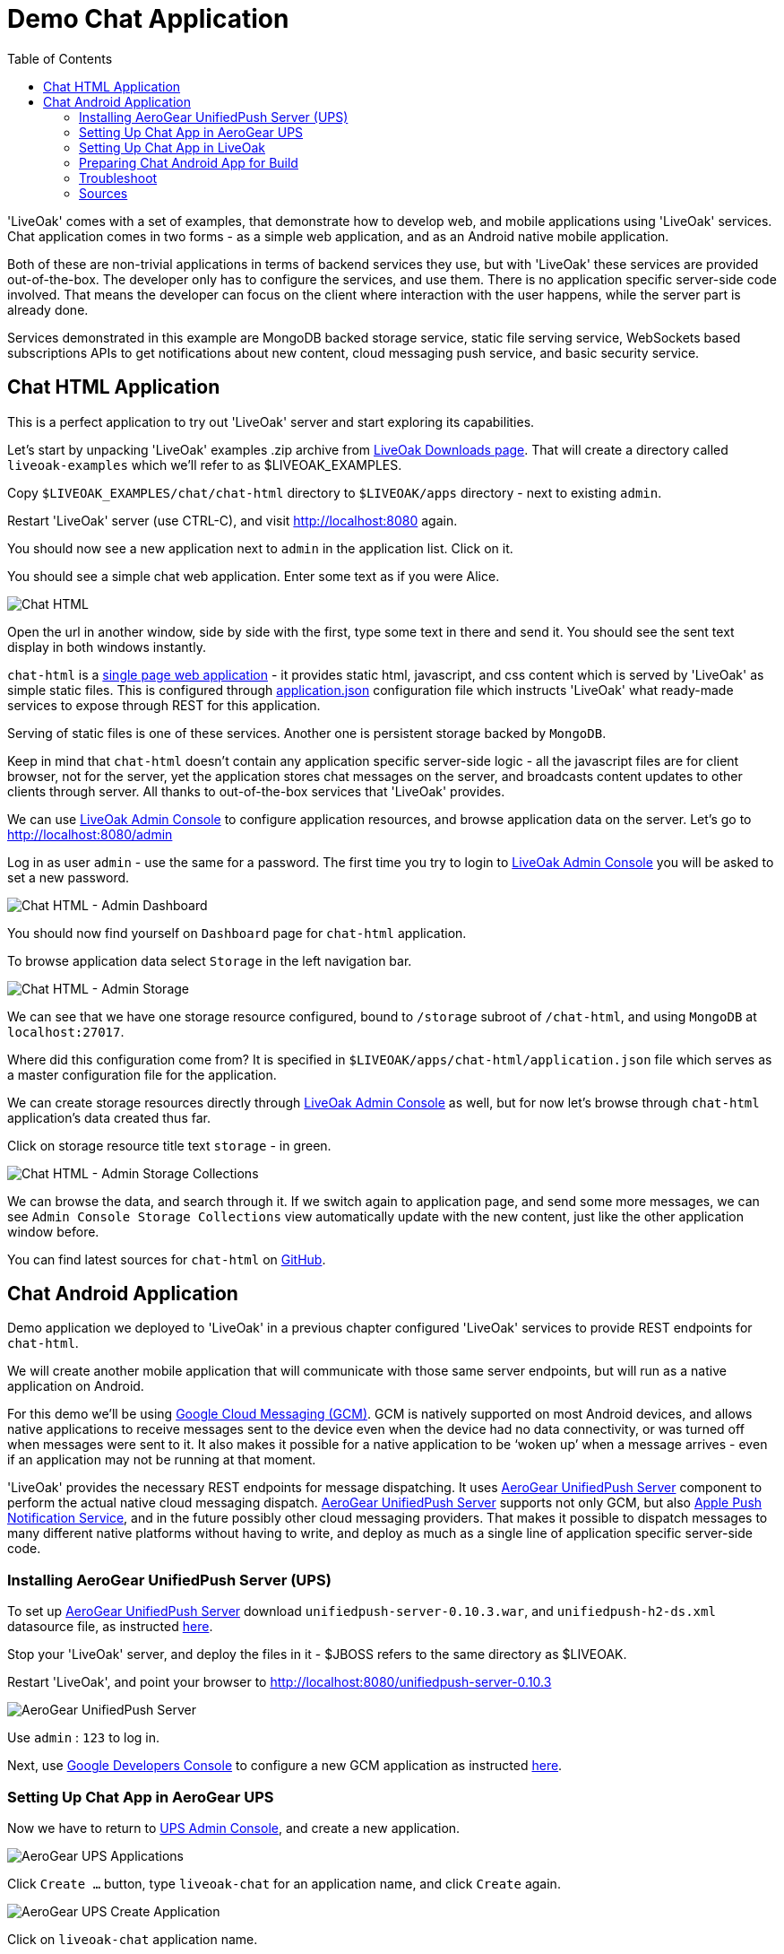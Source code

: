 = Demo Chat Application
:awestruct-layout: two-column
:toc:

toc::[]

'LiveOak' comes with a set of examples, that demonstrate how to develop web, and mobile applications using 'LiveOak' services.
Chat application comes in two forms - as a simple web application, and as an Android native mobile application.

Both of these are non-trivial applications in terms of backend services they use, but with 'LiveOak' these services are provided out-of-the-box.
The developer only has to configure the services, and use them. There is no application specific server-side code involved. That means the
developer can focus on the client where interaction with the user happens, while the server part is already done.

Services demonstrated in this example are MongoDB backed storage service, static file serving service, WebSockets based subscriptions APIs
to get notifications about new content, cloud messaging push service, and basic security service.



== Chat HTML Application

This is a perfect application to try out 'LiveOak' server and start exploring its capabilities.


Let’s start by unpacking 'LiveOak' examples .zip archive from link:http://liveoak.io/downloads[LiveOak Downloads page].
That will create a directory called `liveoak-examples` which we'll refer to as $LIVEOAK_EXAMPLES.

Copy `$LIVEOAK_EXAMPLES/chat/chat-html` directory to `$LIVEOAK/apps` directory - next to existing `admin`.

Restart 'LiveOak' server (use CTRL-C), and visit link:http://localhost:8080[] again.

You should now see a new application next to `admin` in the application list. Click on it.

You should see a simple chat web application. Enter some text as if you were Alice.

image::guides/chat_html.png[Chat HTML]


Open the url in another window, side by side with the first, type some text in there and send it.
You should see the sent text display in both windows instantly.

`chat-html` is a link:https://en.wikipedia.org/wiki/Single-page_application[single page web application] - it provides static html,
javascript, and css content which is served by 'LiveOak' as simple static files. This is configured through
link:https://raw.githubusercontent.com/liveoak-io/liveoak-examples/master/chat/chat-html/application.json[application.json] configuration
file which instructs 'LiveOak' what ready-made services to expose through REST for this application.

Serving of static files is one of these services. Another one is persistent storage backed by `MongoDB`.

Keep in mind that `chat-html` doesn’t contain any application specific server-side logic - all the javascript files are for client browser,
not for the server, yet the application stores chat messages on the server, and broadcasts content updates to other clients through server.
All thanks to out-of-the-box services that 'LiveOak' provides.

We can use link:http://localhost:8080/admin[LiveOak Admin Console] to configure application resources, and browse application data on the server.
Let’s go to link:http://localhost:8080/admin[]

Log in as user `admin` - use the same for a password. The first time you try to login to link:http://localhost:8080/admin[LiveOak Admin Console]
you will be asked to set a new password.

image::guides/chat_html_admin_dashboard.png[Chat HTML - Admin Dashboard]


You should now find yourself on `Dashboard` page for `chat-html` application.

To browse application data select `Storage` in the left navigation bar.

image::guides/chat_html_admin_storage.png[Chat HTML - Admin Storage]


We can see that we have one storage resource configured, bound to `/storage` subroot of `/chat-html`, and using `MongoDB` at `localhost:27017`.

Where did this configuration come from?
It is specified in `$LIVEOAK/apps/chat-html/application.json` file which serves as a master configuration file for the application.

We can create storage resources directly through link:http://localhost:8080/admin[LiveOak Admin Console] as well, but for now let's browse
through `chat-html` application’s data created thus far.

Click on storage resource title text `storage` - in green.

image::guides/chat_html_admin_storage_collections.png[Chat HTML - Admin Storage Collections]

We can browse the data, and search through it. If we switch again to application page, and send some more messages, we can see
`Admin Console Storage Collections` view automatically update with the new content, just like the other application window before.


You can find latest sources for `chat-html` on link:https://github.com/liveoak-io/liveoak-examples/tree/master/chat/chat-html[GitHub].



== Chat Android Application


Demo application we deployed to 'LiveOak' in a previous chapter configured 'LiveOak' services to provide REST endpoints for `chat-html`.

We will create another mobile application that will communicate with those same server endpoints, but will run as a native application on Android.

For this demo we’ll be using link:https://en.wikipedia.org/wiki/Google_Cloud_Messaging[Google Cloud Messaging (GCM)].
GCM is natively supported on most Android devices, and allows native applications to receive messages sent to the device even when the device
had no data connectivity, or was turned off when messages were sent to it. It also makes it possible for a native application to be
‘woken up’ when a message arrives - even if an application may not be running at that moment.

'LiveOak' provides the necessary REST endpoints for message dispatching. It uses link:http://aerogear.org/push[AeroGear UnifiedPush Server]
component to perform the actual native cloud messaging dispatch. link:http://aerogear.org/push[AeroGear UnifiedPush Server] supports
not only GCM, but also link:https://en.wikipedia.org/wiki/Apple_Push_Notification_Service[Apple Push Notification Service],
and in the future possibly other cloud messaging providers. That makes it possible to dispatch messages to many different native platforms
without having to write, and deploy as much as a single line of application specific server-side code.


=== Installing AeroGear UnifiedPush Server (UPS)

To set up link:http://aerogear.org/push[AeroGear UnifiedPush Server] download `unifiedpush-server-0.10.3.war`, and `unifiedpush-h2-ds.xml`
 datasource file, as instructed link:https://github.com/aerogear/aerogear-unifiedpush-server/blob/master/README.md[here].

Stop your 'LiveOak' server, and deploy the files in it - $JBOSS refers to the same directory as $LIVEOAK.

Restart 'LiveOak', and point your browser to link:http://localhost:8080/unifiedpush-server-0.10.3[]

image::guides/ups_login.png[AeroGear UnifiedPush Server]

Use `admin` : `123` to log in.

Next, use link:https://console.developers.google.com/project[Google Developers Console] to configure a new GCM application as
instructed link:http://aerogear.org/docs/guides/aerogear-push-android/google-setup/[here].


=== Setting Up Chat App in AeroGear UPS

Now we have to return to link:http://localhost:8080/unifiedpush-server-0.10.3[UPS Admin Console], and create a new application.

image::guides/ups_applications.png[AeroGear UPS Applications]

Click `Create ...` button, type `liveoak-chat` for an application name, and click `Create` again.

image::guides/ups_create_application.png[AeroGear UPS Create Application]

Click on `liveoak-chat` application name.

image::guides/ups_liveoak_chat_added.png[AeroGear UPS liveoak-chat added]

And in application screen add a new `Variant` (using 'Add...' button), call it `liveoak-chat-android`.

image::guides/ups_chat_variants.png[AeroGear UPS Variants]

Then fill in `Google API Key`, and `Project Number` with values from link:https://console.developers.google.com/project[Google Developers Console].

image::guides/ups_chat_add_variant.png[AeroGear UPS Add Variant]

Thus far we have configured GCM support in link:https://console.developers.google.com/project[Google Developers Console],
and configured link:http://localhost:8080/unifiedpush-server-0.10.3[AeroGear UnifiedPush Server] to use Google’s GCM services for our application.

We still have to configure our `chat-html` 'LiveOak' application to talk to link:http://localhost:8080/unifiedpush-server-0.10.3[AeroGear UPS].


=== Setting Up Chat App in LiveOak

In link:http://localhost:8080/admin#/applications/chat-html[LiveOak Admin Console] for `chat-html`
(link:http://localhost:8080/admin#/applications/chat-html[]) select `Push` in the left navigation bar.

image::guides/chat_html_admin_push.png[Chat HTML Admin Push]

Enter `Application ID`, and `Master Secret` from link:http://localhost:8080/unifiedpush-server-0.10.3[AeroGear UPS] console.
For `AeroGear UnifiedPush URL` enter: `http://localhost:8080/unifiedpush-server-0.10.3`, and save changes.

image::guides/chat_html_admin_push_config.png[Chat HTML Admin Push Configuration]

Now it’s time to build a native Android client.


=== Preparing Chat Android App for Build

Before we can build our `Chat` Android application we need `Android SDK` installed.

If you don’t have it installed yet, follow the link:/docs/guides/installing_android[instructions here] to install the necessary tools.

Next, open `$LIVEOAK_EXAMPLES/chat/chat-android` project in an IDE, and make some necessary modifications to the code as explained
link:https://github.com/liveoak-io/liveoak-examples/tree/master/chat/chat-android#building-the-example[here].


Use `Project Number` of `chat-android` application in link:https://console.developers.google.com/project[Google Developers Console] as `GCM_SENDER_ID`.

We’ll assume now that you have link:/docs/guides/installing_android[Android SDK] installed, and that `ANDROID_HOME` environment variable points to a directory where it is installed.
We'll also assume that you have $ANDROID_HOME/tools, and $ANDROID_HOME/platform-tools on your PATH, and that you also have link:/docs/guides/installing_ant[Apache Ant] installed.

Let’s go to `chat-android` directory:

`cd $LIVEOAK_EXAMPLES/chat/chat-android`


For this project we use `Gradle` build tool, which is the new official `Android SDK` build system.

Ideally `Gradle` would use whatever Android build tools you have installed on your system, but that's not the case, so we have to
perform another step before we can finally build our Chat for Android.


Our `Gradle` build script requires `Android Build Tools` version 19.1.0. If you followed link:/docs/guides/installing_android[Android SDK installation instructions],
then you are all set. Otherwise, if you don't have the correct tools version you can install them into your `Android SDK` with this command:

`sudo $ANDROID_HOME/tools/android -s update sdk -u -a -t 'build-tools-19.1.0'`


Another option is to instruct `Gradle` to use another version of `Android Build Tools` already installed in your `Android SDK`.

To see which version of build-tools you have issue this command:

`ls $ANDROID_HOME/build-tools`

Take note of the highest version that you have e.g. 19.0.2.

Then, open `app/build.gradle`, find the line containing `buildToolsVersion`, and set its value to your version.


Now we can build the project:

`./gradlew assemble`


After successful build, install the created archive to a running emulator or connected physical device:

`$ANDROID_HOME/platform-tools/adb install -r app/build/apk/app-debug-unaligned.apk`


image:guides/chat_android.png[LiveOak Chat for Android]


=== Troubleshoot

==== Where is Android app on my phone?

Look for a green application icon with a title 'LiveOak Chat'

==== Android app shows error message and exits

Most likely reason is that the application can't connect to the server. Try the following steps to resolve connectivity issues.

Open a web browser on your device, and point it to link:http://IP_ADDRESS:8080/chat-html[] where `IP_ADDRESS` is a local
network address where your 'LiveOak' instance is running.

You can determine that address by running:

`ifconfig`


If you can't get to Chat web application this way, make sure you start your 'LiveOak' instance using `-b 0.0.0.0`:

`$LIVEOAK/bin/standalone.sh -b 0.0.0.0`

If you have a firewall enabled, make sure it permits inbound connections to port 8080 - a simple way is to temporarily turn it off.


If remote access to Chat web application works, then make sure the changes you made to `ChatApplication.java` correctly specify the IP_ADDRESS and port:

`UPS_URL = "http://IP_ADDRESS:8080/unifiedpush-server-0.10.3"`
`LIVEOAK_HOST = "IP_ADDRESS"`
`LIVEOAK_PORT = 8080`


Then, another possibility is that you missed one or more of the configuration steps.

Check link:http://localhost:8080/admin#/applications/chat-html/push[LiveOak Admin Push configuration page], and make sure it has all the fields
filled out, and has a Connected status.

You may also re-check link:http://localhost:8080/unifiedpush-server-0.10.3[AeroGear UPS configuration] and compare values with those in
link:https://console.developers.google.com/project[Google Developers Console] to make sure all is properly configured.


==== Android app seems to be working, but does not receive any messages

Try to completely uninstall any previous version of 'LiveOak Chat' from your device / emulator, and reinstall it again.

Chat application uses 'Google Cloud Messaging' (GCM) to receive messages from 'LiveOak' server. It uses `aerogear-android` library
which caches some GCM related information that may become invalid when application is reconfigured through 'LiveOak UPS Admin'.

Uninstalling, and reinstalling the application will clean any such information.


==== Android app is working, but receives all messages twice

Reinstalling 'LiveOak Chat' may result in multiple different GCM registration ids for the same device. 'AeroGear UPS' will dispatch messages to all
registered GCM registration ids. 'LiveOak Chat' should probably detect such situation, and unregister redundant old registration ids.

link:http://localhost:8080/unifiedpush-server-0.10.3/#/mobileApps[AeroGear UPS Admin] can be used to disable individual
GCM registration ids - also called 'Device Tokens'. That can be done in administration page for `liveoak-chat-android` variant.



=== Sources

You can find latest `chat-android` sources for this demo application on link:https://github.com/liveoak-io/liveoak-examples/tree/master/chat/chat-android[GitHub].


link:/docs/guides/tutorial_gallery[Continue with the next demo app ...]